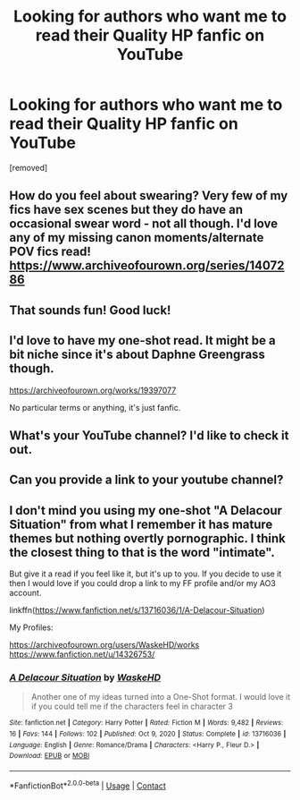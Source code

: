 #+TITLE: Looking for authors who want me to read their Quality HP fanfic on YouTube

* Looking for authors who want me to read their Quality HP fanfic on YouTube
:PROPERTIES:
:Author: korenski23
:Score: 11
:DateUnix: 1610616288.0
:DateShort: 2021-Jan-14
:FlairText: Request
:END:
[removed]


** How do you feel about swearing? Very few of my fics have sex scenes but they do have an occasional swear word - not all though. I'd love any of my missing canon moments/alternate POV fics read! [[https://www.archiveofourown.org/series/1407286]]
:PROPERTIES:
:Author: FloreatCastellum
:Score: 6
:DateUnix: 1610618545.0
:DateShort: 2021-Jan-14
:END:


** That sounds fun! Good luck!
:PROPERTIES:
:Author: nasinyna
:Score: 5
:DateUnix: 1610616823.0
:DateShort: 2021-Jan-14
:END:


** I'd love to have my one-shot read. It might be a bit niche since it's about Daphne Greengrass though.

[[https://archiveofourown.org/works/19397077]]

No particular terms or anything, it's just fanfic.
:PROPERTIES:
:Author: deirox
:Score: 3
:DateUnix: 1610628302.0
:DateShort: 2021-Jan-14
:END:


** What's your YouTube channel? I'd like to check it out.
:PROPERTIES:
:Author: MTheLoud
:Score: 3
:DateUnix: 1610641404.0
:DateShort: 2021-Jan-14
:END:


** Can you provide a link to your youtube channel?
:PROPERTIES:
:Author: PetrificusSomewhatus
:Score: 2
:DateUnix: 1610647798.0
:DateShort: 2021-Jan-14
:END:


** I don't mind you using my one-shot "A Delacour Situation" from what I remember it has mature themes but nothing overtly pornographic. I think the closest thing to that is the word "intimate".

But give it a read if you feel like it, but it's up to you. If you decide to use it then I would love if you could drop a link to my FF profile and/or my AO3 account.

linkffn([[https://www.fanfiction.net/s/13716036/1/A-Delacour-Situation]])

My Profiles:

[[https://archiveofourown.org/users/WaskeHD/works]]\\
[[https://www.fanfiction.net/u/14326753/]]
:PROPERTIES:
:Author: WaskeHD
:Score: 2
:DateUnix: 1610659490.0
:DateShort: 2021-Jan-15
:END:

*** [[https://www.fanfiction.net/s/13716036/1/][*/A Delacour Situation/*]] by [[https://www.fanfiction.net/u/14326753/WaskeHD][/WaskeHD/]]

#+begin_quote
  Another one of my ideas turned into a One-Shot format. I would love it if you could tell me if the characters feel in character 3
#+end_quote

^{/Site/:} ^{fanfiction.net} ^{*|*} ^{/Category/:} ^{Harry} ^{Potter} ^{*|*} ^{/Rated/:} ^{Fiction} ^{M} ^{*|*} ^{/Words/:} ^{9,482} ^{*|*} ^{/Reviews/:} ^{16} ^{*|*} ^{/Favs/:} ^{144} ^{*|*} ^{/Follows/:} ^{102} ^{*|*} ^{/Published/:} ^{Oct} ^{9,} ^{2020} ^{*|*} ^{/Status/:} ^{Complete} ^{*|*} ^{/id/:} ^{13716036} ^{*|*} ^{/Language/:} ^{English} ^{*|*} ^{/Genre/:} ^{Romance/Drama} ^{*|*} ^{/Characters/:} ^{<Harry} ^{P.,} ^{Fleur} ^{D.>} ^{*|*} ^{/Download/:} ^{[[http://www.ff2ebook.com/old/ffn-bot/index.php?id=13716036&source=ff&filetype=epub][EPUB]]} ^{or} ^{[[http://www.ff2ebook.com/old/ffn-bot/index.php?id=13716036&source=ff&filetype=mobi][MOBI]]}

--------------

*FanfictionBot*^{2.0.0-beta} | [[https://github.com/FanfictionBot/reddit-ffn-bot/wiki/Usage][Usage]] | [[https://www.reddit.com/message/compose?to=tusing][Contact]]
:PROPERTIES:
:Author: FanfictionBot
:Score: 2
:DateUnix: 1610659516.0
:DateShort: 2021-Jan-15
:END:

